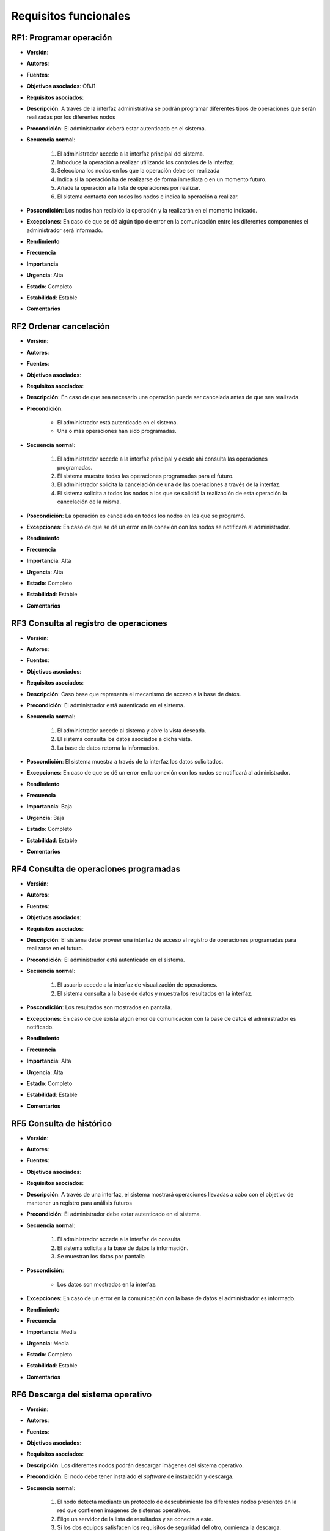 Requisitos funcionales
======================

**RF1**: Programar operación
-----------------------------

- **Versión**: 
- **Autores**: 
- **Fuentes**: 
- **Objetivos asociados**: OBJ1
- **Requisitos asociados**: 
- **Descripción**: A través de la interfaz administrativa se podrán programar diferentes tipos de operaciones que serán realizadas por los diferentes nodos
- **Precondición**: El administrador deberá estar autenticado en el sistema.
- **Secuencia normal**:

    1. El administrador accede a la interfaz principal del sistema.
    2. Introduce la operación a realizar utilizando los controles de la interfaz.
    3. Selecciona los nodos en los que la operación debe ser realizada
    4. Indica si la operación ha de realizarse de forma inmediata o en un momento futuro.
    5. Añade la operación a la lista de operaciones por realizar.
    6. El sistema contacta con todos los nodos e indica la operación a realizar.
    
- **Poscondición**: Los nodos han recibido la operación y la realizarán en el momento indicado.
- **Excepciones**: En caso de que se dé algún tipo de error en la comunicación entre los diferentes componentes el administrador será informado.
- **Rendimiento**
- **Frecuencia**
- **Importancia**
- **Urgencia**: Alta
- **Estado**: Completo
- **Estabilidad**: Estable
- **Comentarios**


**RF2** Ordenar cancelación
---------------------------

- **Versión**: 
- **Autores**: 
- **Fuentes**: 
- **Objetivos asociados**: 
- **Requisitos asociados**: 
- **Descripción**: En caso de que sea necesario una operación puede ser cancelada antes de que sea realizada.
- **Precondición**: 

    + El administrador está autenticado en el sistema.
    + Una o más operaciones han sido programadas.

- **Secuencia normal**:

    1. El administrador accede a la interfaz principal y desde ahí consulta las operaciones programadas.
    2. El sistema muestra todas las operaciones programadas para el futuro.
    3. El administrador solicita la cancelación de una de las operaciones a través de la interfaz.
    4. El sistema solicita a todos los nodos a los que se solicitó la realización de esta operación la cancelación de la misma.

- **Poscondición**: La operación es cancelada en todos los nodos en los que se programó.
- **Excepciones**: En caso de que se dé un error en la conexión con los nodos se notificará al administrador.
- **Rendimiento**
- **Frecuencia**
- **Importancia**: Alta
- **Urgencia**: Alta
- **Estado**: Completo
- **Estabilidad**: Estable
- **Comentarios**

**RF3** Consulta al registro de operaciones
-------------------------------------------

- **Versión**: 
- **Autores**: 
- **Fuentes**: 
- **Objetivos asociados**: 
- **Requisitos asociados**: 
- **Descripción**: Caso base que representa el mecanismo de acceso a la base de datos.
- **Precondición**: El administrador está autenticado en el sistema.
- **Secuencia normal**: 

    1. El administrador accede al sistema y abre la vista deseada.
    2. El sistema consulta los datos asociados a dicha vista.
    3. La base de datos retorna la información.
    
- **Poscondición**: El sistema muestra a través de la interfaz los datos solicitados.
- **Excepciones**: En caso de que se dé un error en la conexión con los nodos se notificará al administrador.
- **Rendimiento**
- **Frecuencia**
- **Importancia**: Baja
- **Urgencia**: Baja
- **Estado**: Completo
- **Estabilidad**: Estable
- **Comentarios**
  
**RF4** Consulta de operaciones programadas
-------------------------------------------

- **Versión**: 
- **Autores**: 
- **Fuentes**: 
- **Objetivos asociados**: 
- **Requisitos asociados**: 
- **Descripción**: El sistema debe proveer una interfaz de acceso al registro de operaciones programadas para realizarse en el futuro.
- **Precondición**: El administrador está autenticado en el sistema.
- **Secuencia normal**:
  
    1. El usuario accede a la interfaz de visualización de operaciones.
    2. El sistema consulta a la base de datos y muestra los resultados en la interfaz.

- **Poscondición**: Los resultados son mostrados en pantalla.
- **Excepciones**: En caso de que exista algún error de comunicación con la base de datos el administrador es notificado.
- **Rendimiento**
- **Frecuencia**
- **Importancia**: Alta
- **Urgencia**: Alta
- **Estado**: Completo
- **Estabilidad**: Estable
- **Comentarios**

**RF5** Consulta de histórico
-----------------------------

- **Versión**: 
- **Autores**: 
- **Fuentes**: 
- **Objetivos asociados**: 
- **Requisitos asociados**: 
- **Descripción**: A través de una interfaz, el sistema mostrará operaciones llevadas a cabo con el objetivo de mantener un registro para análisis futuros
- **Precondición**: El administrador debe estar autenticado en el sistema.
- **Secuencia normal**:

    1. El administrador accede a la interfaz de consulta.
    2. El sistema solicita a la base de datos la información.
    3. Se muestran los datos por pantalla

- **Poscondición**:

    + Los datos son mostrados en la interfaz.
    
- **Excepciones**: En caso de un error en la comunicación con la base de datos el administrador es informado.
- **Rendimiento**
- **Frecuencia**
- **Importancia**: Media
- **Urgencia**: Media
- **Estado**: Completo
- **Estabilidad**: Estable
- **Comentarios**

**RF6** Descarga del sistema operativo
--------------------------------------

- **Versión**: 
- **Autores**: 
- **Fuentes**: 
- **Objetivos asociados**: 
- **Requisitos asociados**: 
- **Descripción**: Los diferentes nodos podrán descargar imágenes del sistema operativo.
- **Precondición**: El nodo debe tener instalado el *software* de instalación y descarga.
- **Secuencia normal**:

    1. El nodo detecta mediante un protocolo de descubrimiento los diferentes nodos presentes en la red que contienen imágenes de sistemas operativos.
    2. Elige un servidor de la lista de resultados y se conecta a este.
    3. Si los dos equipos satisfacen los requisitos de seguridad del otro, comienza la descarga.
- **Poscondición**: La imagen del sistema operativo es descargada en el nodo interesado.
- **Excepciones**:

    + En caso de que no se encuentre ningún nodo, se abortará la operación.
    + En caso de que la conexión sea interrumpida la operación será detenida el nodo intentará reestablecerla. En caso de que no sea posible un registro del fallo será almacenado.
    + En caso de que la conexión no sea factible debido a que una de las partes rechace el certificado ofrecido por la otra, la operación terminará y se almacenará el fallo en el registro.
- **Rendimiento**
- **Frecuencia**
- **Importancia**: Muy alta
- **Urgencia**: Alta
- **Estado**: Completo
- **Estabilidad**: Estable
- **Comentarios**

**RF7** Instalación
-------------------

- **Versión**: 
- **Autores**: 
- **Fuentes**: 
- **Objetivos asociados**: 
- **Requisitos asociados**: 
- **Descripción**: Una vez descargado el sistema operativo, el nodo procede a su instalación.
- **Precondición**: La imagen del sistema operativo debe haber sido descargada previamente.
- **Secuencia normal**:

    1. El nodo desempaqueta la imagen del sistema operativo.
    2. Los diferentes ficheros son almacenados en la carpeta adecuada, fijando los permisos adecuados y determinando el propietario de los mismos.
    3. Se almacena toda la información relativa al proceso de instalación en el fichero de registro. 
- **Poscondición**: El sistema operativo queda instalado en el nodo.
- **Excepciones**: En caso de cualquier fallo (escritura, integridad de la imagen...) comienza el caso de uso **RF9**
- **Rendimiento**: 
- **Frecuencia**: 
- **Importancia**: Alta
- **Urgencia**: Alta
- **Estado**: Completo
- **Estabilidad**
- **Comentarios**


**RF8** Actualización
---------------------

- **Versión**: 
- **Autores**: 
- **Fuentes**: 
- **Objetivos asociados**: 
- **Requisitos asociados**: 
- **Descripción**: Caso de uso similar a **RF7**. La única variación es que el nodo no sobreescribe una serie de directorios en el proceso de instalación, en los que se almacenan los datos personales de los usuarios o cualquier otro fichero que deba ser almacenado de forma persistente. 
- **Precondición**: El sistema debe contar con una imagen del sistema operativo descargada (**RF6**).
- **Secuencia normal**:

    1. Se realizan todos los pasos del caso de uso **RF7**, pero no se sobreescribe la información contenida en los diferentes directorios especificados.
- **Poscondición**: El sistema es reemplazado por otra versión del mismo, sin que esto afecte a los datos de los usuarios.
- **Excepciones**: Se consideran las mismas excepciones que el caso de uso **RF7**.
- **Rendimiento**
- **Frecuencia**
- **Importancia**: Alta
- **Urgencia**: Alta
- **Estado**: Completo
- **Estabilidad**: Estable
- **Comentarios**

**RF9** Gestionar error en la instalación
-----------------------------------------
 
- **Versión**: 
- **Autores**: 
- **Fuentes**: 
- **Objetivos asociados**: 
- **Requisitos asociados**: 
- **Descripción**
- **Precondición**: Se debe dar un error no recuperable de forma autónoma.
- **Secuencia normal**:

    1. Ante un error, el nodo determina el tipo de incidente y almacena la información sobre este en un fichero.
    2. El nodo vuelca todo el histórico de operaciones realizadas en el fichero.
    3. El nodo espera durante un tiempo a que un usuario humano corrija el error manualmente. En caso de que esta interacción no se dé en el periodo especificado, el sistema se reinicia. En caso de que un administrador decida solucionar manualmente el error, se muestra una interfaz administrativa mínima. 
- **Poscondición**: El incidente es registrado y en caso de que un administrador solucione el mismo, el sistema se recupera.
- **Excepciones**
- **Rendimiento**
- **Frecuencia**
- **Importancia**: Media
- **Urgencia**: Media
- **Estado**: Completo
- **Estabilidad**: Estable
- **Comentarios**: Es necesario tener en cuenta que este caso de uso se realiza únicamente cuando el nodo no puede resolver el incidente de forma autónoma.


**RF10** Gestionar error en backend
-----------------------------------

- **Versión**: 
- **Autores**: 
- **Fuentes**: 
- **Objetivos asociados**: 
- **Requisitos asociados**: 
- **Descripción**: En el caso de que se dé un error durante la realización de una operación a través del *backend*, este caso de uso es iniciado.
- **Precondición**: Se debe detectar un error.
- **Secuencia normal**:

    1. El software detecta un comportamiento anómalo en el transcurso de una operación.
    2. Mediante diferentes mecanismos intenta detectar el tipo de fallo que se ha dado.
    3. Una vez identificado el error, se emite un mensaje de error. En caso de que no sea posible identificar el tipo de fallo, se muestra un mensaje genérico.
- **Poscondición**: El administrador es informado del fallo.
- **Excepciones**:
- **Rendimiento**
- **Frecuencia**
- **Importancia**: Media
- **Urgencia**: Baja
- **Estado**: Completo
- **Estabilidad**: Estable
- **Comentarios**

**RF11** Autenticación
----------------------

- **Versión**: 
- **Autores**: 
- **Fuentes**: 
- **Objetivos asociados**: 
- **Requisitos asociados**: 
- **Descripción**: El administrador debe validar su identidad mediante la introducción de unas credenciales de acceso al *backend*.
- **Precondición**: El administrador no ha validado su identidad previamente.
- **Secuencia normal**:
  
    1. El administrador accede al *backend*.
    2. El *backend* detecta que el usuario es desconocido, y muestra una interfaz de autenticación.
    3. El administrador introduce las claves y solicita el acceso son las mismas.
    4. Si las claves son válidas, se da acceso al sistema y se muestra la interfaz principal. En caso contrario se muestra un mensaje informativo y de nuevo se solicita la introducción de datos válidos.
- **Poscondición**: El administrador está autenticado en el sistema.
- **Excepciones**: En caso de un fallo interno, se ejecuta el caso de uso **RF10**.
- **Rendimiento**:
- **Frecuencia**:
- **Importancia**: Alta
- **Urgencia**: Alta
- **Estado**: Completo
- **Estabilidad**: Estable
- **Comentarios**

   
**RF12** Creación de imagen del sistema operativo
-------------------------------------------------

- **Versión**: 
- **Autores**: 
- **Fuentes**: 
- **Objetivos asociados**: 
- **Requisitos asociados**: 
- **Descripción**: El conjunto de herramientas incluye una utilidad para la creación de imágenes del sistema operativo.
- **Precondición**
- **Secuencia normal**: 
        
    1. El administrador ejecuta el programa de creación de la imagen, indicando la fuente de los datos (un dispositivo de almacenamiento, un directorio local...).
    2. El sistema explora el directorio donde están contenidos todos los ficheros y los empaqueta.
- **Poscondición**: Se cuenta con una imagen del sistema operativo.
- **Excepciones**: En caso de que no se cuente con los permisos suficientes para la creación de la imagen la aplicación notifica al administrador adecuadamente.
- **Rendimiento**
- **Frecuencia**
- **Importancia**
- **Urgencia**: Alta
- **Estado**: Completo
- **Estabilidad**: Estable
- **Comentarios**

**RF13** Creación de imagen de instalación o actualización
----------------------------------------------------------

- **Versión**: 
- **Autores**: 
- **Fuentes**: 
- **Objetivos asociados**: 
- **Requisitos asociados**: 
- **Descripción**: El administrador podrá empaquetar un conjunto reducido de herramientas que conforman un sistema operativo capaz de llevar a cabo los procesos de instalación o actualización.
- **Precondición**:
- **Secuencia normal**:

    1. El administrador ejecuta la aplicación para crear la imagen del sistema, especificando si es una operación de instalación o actualización.
    2. La aplicación obtiene los diferentes componentes de entre una serie de fuentes (descarga de repositorios de código, de una fuente local...) y los almacena.
    3. Se crea un contenedor con todos los diferentes componentes (*scripts* de instalación, paquetes descargados, archivos de configuración...)
- **Poscondición**: Se ha creado una imagen con las herramientas mínimas para la instalación o actualización del sistema.
- **Excepciones**: 
    
    + En caso de fallos internos la aplicación notifica al administrador.
    + Si el administrador cancela la operación el caso de uso termina y la imagen no es creada.
- **Rendimiento**
- **Frecuencia**
- **Importancia**: Alta
- **Urgencia**: Alta
- **Estado**: Completo
- **Estabilidad**: Estable
- **Comentarios**

**RF14** Realizar operación
---------------------------

- **Versión**: 
- **Autores**: 
- **Fuentes**: 
- **Objetivos asociados**: 
- **Requisitos asociados**: 
- **Descripción**: A petición del *backend* administrativo, el nodo realiza una operación determinada con una serie de parámetros indicados por el *backend*.
- **Precondición**: El servicio de procesado de peticiones debe estar activo.
- **Secuencia normal**:
    
    1. Al recibir una petición los nodos validan la identidad del servidor. En caso de que dicha validación sea satisfactoria el caso de uso continúa, siendo finalizado en caso contrario.
    2. Al recibir una operación, los nodos comprueban los parámetros y programan la acción a realizar. Se almacena una referencia a la misma en un registro.
    3. Los nodos esperan al momento en el que la operación debe ser realizada. En caso de que sea instantánea, no se realiza espera alguna.
    4. En caso de que sea un reinicio, el sistema programa el reinicio con un tiempo de espera para que los usuarios que están activos en el sistema puedan reaccionar a tiempo. En caso de que sea una actualización, el sistema realizará también un reinicio siguiendo esta política tras la configuración del sistema para su actualización.
    5. El sistema realiza todos los ajustes para la operación de actualización.
- **Poscondición**: La operación es realizada.
- **Excepciones**: En caso de que el servidor no sea considerado de confianza el caso de uso termina.
- **Rendimiento**
- **Frecuencia**
- **Importancia**
- **Urgencia**
- **Estado**
- **Estabilidad**
- **Comentarios**

**RF15** Cancelar operación
---------------------------

- **Versión**: 
- **Autores**: 
- **Fuentes**: 
- **Objetivos asociados**: 
- **Requisitos asociados**: 
- **Descripción**: A petición del administrador es posible cancelar operaciones programadas.
- **Precondición**: Caso de uso **RF2**
- **Secuencia normal**:

    1. El nodo recibe una petición del *backend*. En caso de que confíe en este, se continuá.
    2. El mensaje recibido contiene el identificador único de la operación a realizar. El nodo busca la operación utilizando dicho parámetro en el registro.
    3. En caso de encontrar la operación, se elimina la misma del bucle de eventos.
- **Poscondición**: La operación es cancelada.
- **Excepciones**: En caso de que no encuentre la operación en el registro, el caso de uso termina. Es muy improbable que esto suceda, dado que el mensaje es enviado únicamente a los nodos en los que la operación se programó.
- **Rendimiento**
- **Frecuencia**
- **Importancia**: Media
- **Urgencia**: Media
- **Estado**: Completo
- **Estabilidad**: Estable
- **Comentarios**

.. image:: ../img/analysis_cu_marcobootstrap.*
    :align: center

.. 
    - **Versión**: 
    - **Autores**: 
    - **Fuentes**: 
    - **Objetivos asociados**: 
    - **Requisitos asociados**: 
    - **Descripción**
    - **Precondición**
    - **Secuencia normal**
    - **Poscondición**
    - **Excepciones**
    - **Rendimiento**
    - **Frecuencia**
    - **Importancia**
    - **Urgencia**
    - **Estado**
    - **Estabilidad**
    - **Comentarios**